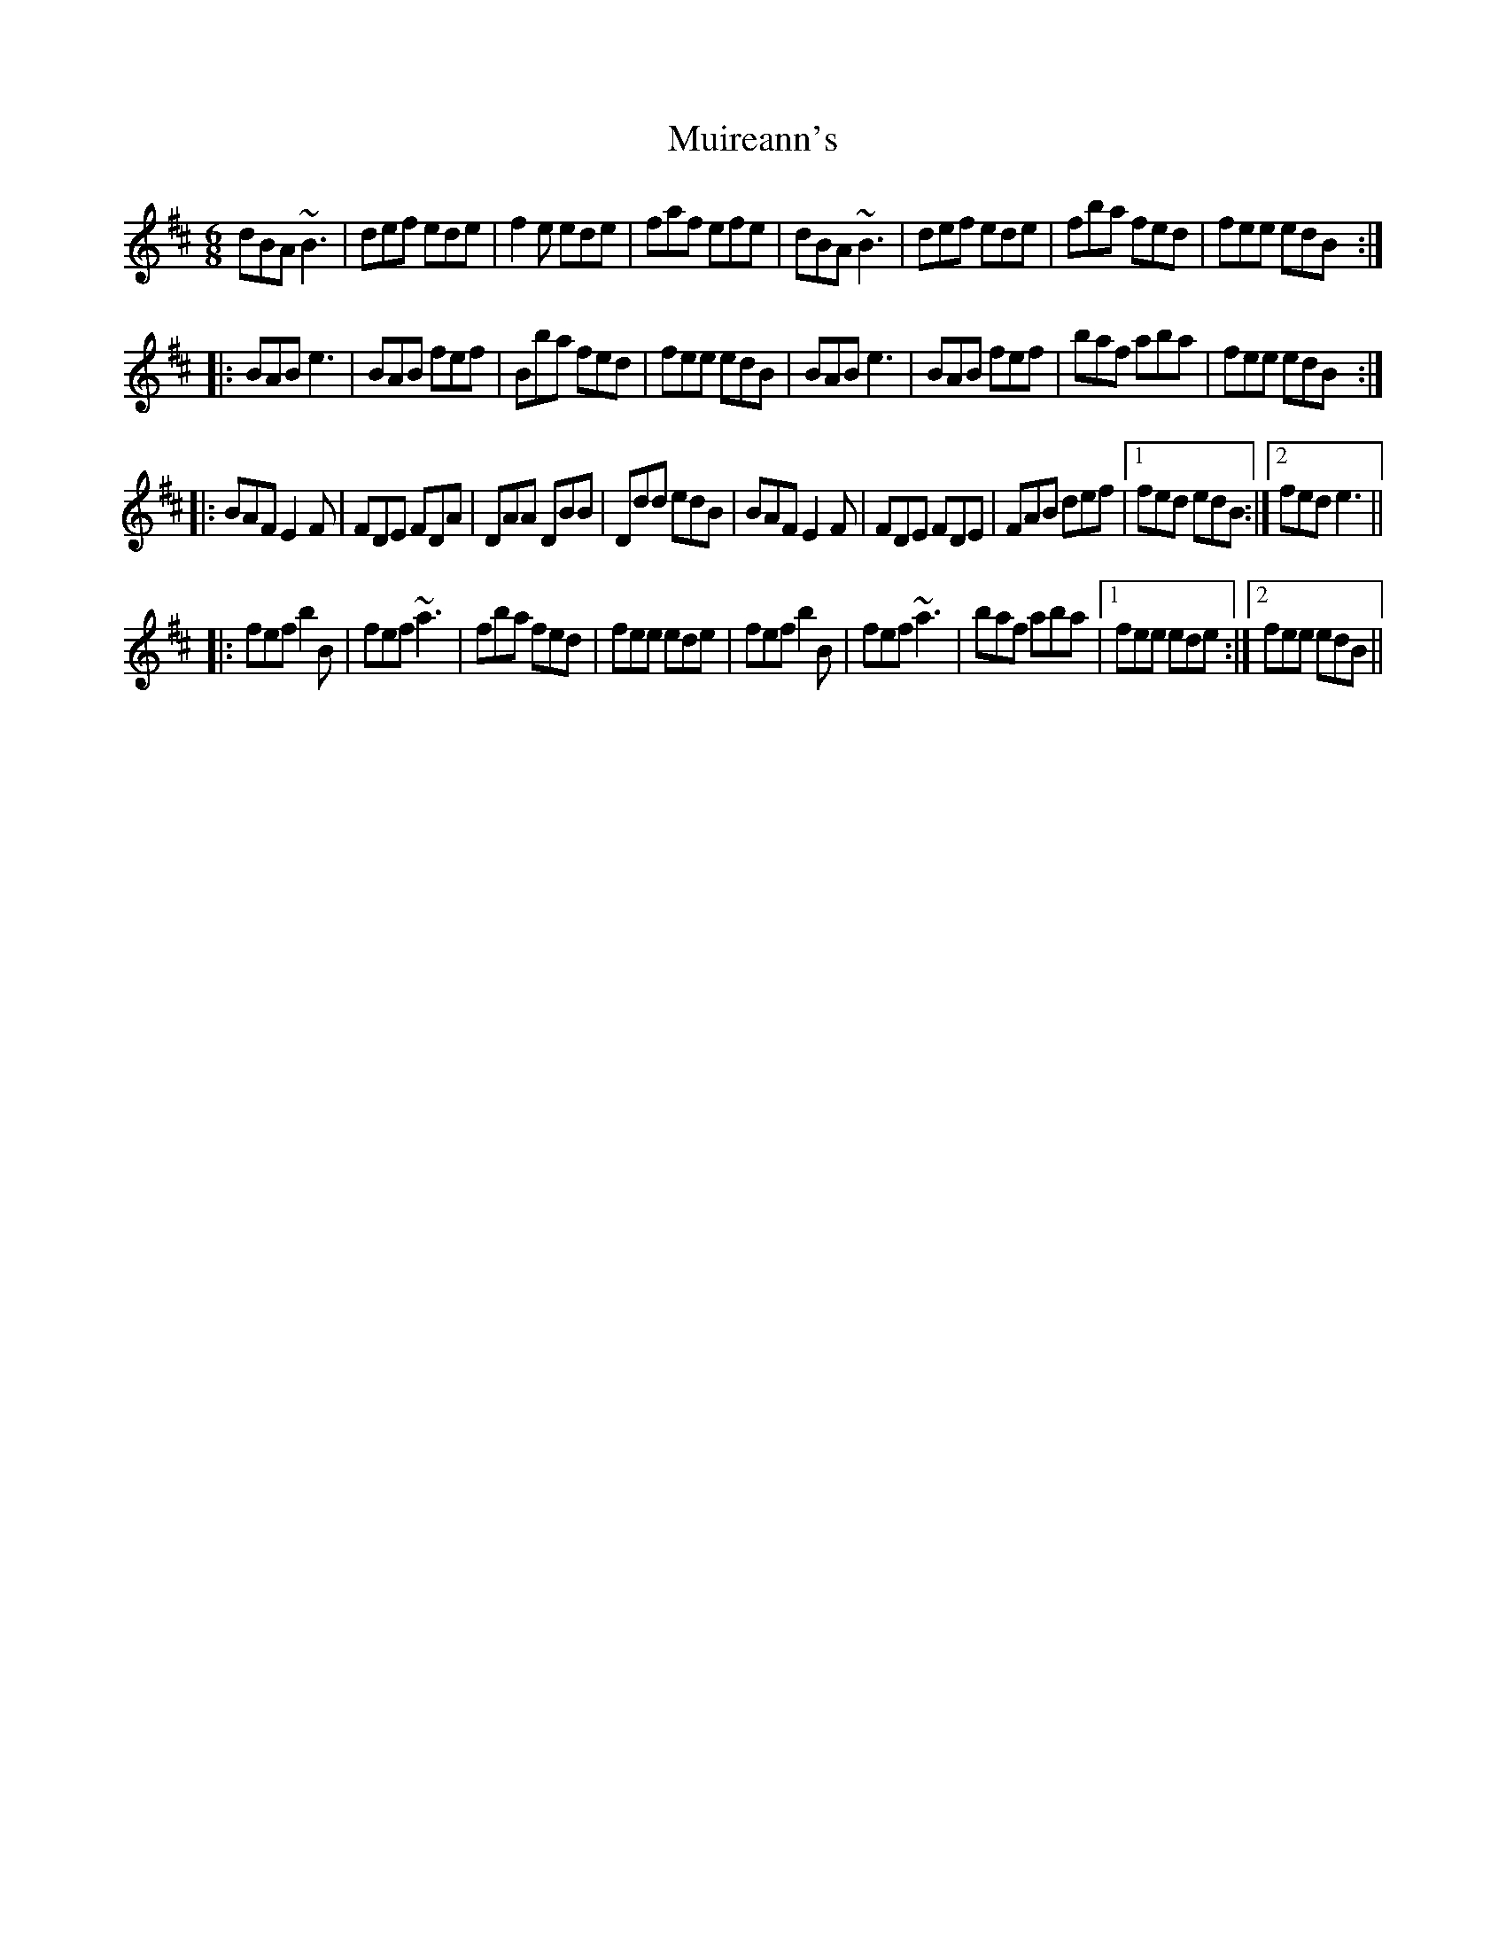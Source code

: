 X: 1
T: Muireann's
Z: Dr. Dow
S: https://thesession.org/tunes/1902#setting1902
R: jig
M: 6/8
L: 1/8
K: Bmin
dBA ~B3|def ede|f2e ede|faf efe|dBA ~B3|def ede|fba fed|fee edB:|
|:BAB e3|BAB fef|Bba fed|fee edB|BAB e3|BAB fef|baf aba|fee edB:|
|:BAF E2F|FDE FDA|DAA DBB|Ddd edB|BAF E2F|FDE FDE|FAB def|1 fed edB:|2 fed e3||
|:fef b2B|fef ~a3|fba fed|fee ede|fef b2B|fef ~a3|baf aba|1 fee ede:|2 fee edB||
